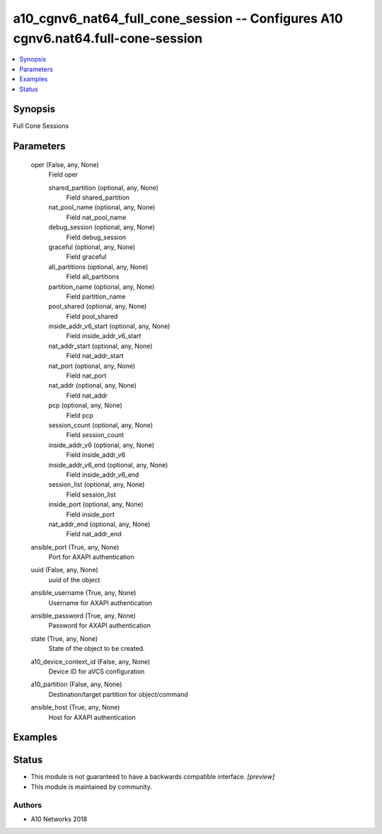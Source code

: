 .. _a10_cgnv6_nat64_full_cone_session_module:


a10_cgnv6_nat64_full_cone_session -- Configures A10 cgnv6.nat64.full-cone-session
=================================================================================

.. contents::
   :local:
   :depth: 1


Synopsis
--------

Full Cone Sessions






Parameters
----------

  oper (False, any, None)
    Field oper


    shared_partition (optional, any, None)
      Field shared_partition


    nat_pool_name (optional, any, None)
      Field nat_pool_name


    debug_session (optional, any, None)
      Field debug_session


    graceful (optional, any, None)
      Field graceful


    all_partitions (optional, any, None)
      Field all_partitions


    partition_name (optional, any, None)
      Field partition_name


    pool_shared (optional, any, None)
      Field pool_shared


    inside_addr_v6_start (optional, any, None)
      Field inside_addr_v6_start


    nat_addr_start (optional, any, None)
      Field nat_addr_start


    nat_port (optional, any, None)
      Field nat_port


    nat_addr (optional, any, None)
      Field nat_addr


    pcp (optional, any, None)
      Field pcp


    session_count (optional, any, None)
      Field session_count


    inside_addr_v6 (optional, any, None)
      Field inside_addr_v6


    inside_addr_v6_end (optional, any, None)
      Field inside_addr_v6_end


    session_list (optional, any, None)
      Field session_list


    inside_port (optional, any, None)
      Field inside_port


    nat_addr_end (optional, any, None)
      Field nat_addr_end



  ansible_port (True, any, None)
    Port for AXAPI authentication


  uuid (False, any, None)
    uuid of the object


  ansible_username (True, any, None)
    Username for AXAPI authentication


  ansible_password (True, any, None)
    Password for AXAPI authentication


  state (True, any, None)
    State of the object to be created.


  a10_device_context_id (False, any, None)
    Device ID for aVCS configuration


  a10_partition (False, any, None)
    Destination/target partition for object/command


  ansible_host (True, any, None)
    Host for AXAPI authentication









Examples
--------

.. code-block:: yaml+jinja

    





Status
------




- This module is not guaranteed to have a backwards compatible interface. *[preview]*


- This module is maintained by community.



Authors
~~~~~~~

- A10 Networks 2018

